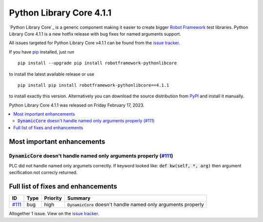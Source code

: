 =========================
Python Library Core 4.1.1
=========================


.. default-role:: code


`Python Library Core`_ is a generic component making it easier to create
bigger `Robot Framework`_ test libraries. Python Library Core 4.1.1 is
a new hotfix release with bug fixes for named arguments support.

All issues targeted for Python Library Core v4.1.1 can be found
from the `issue tracker`_.

If you have pip_ installed, just run

::

   pip install --upgrade pip install robotframework-pythonlibcore

to install the latest available release or use

::

   pip install pip install robotframework-pythonlibcore==4.1.1

to install exactly this version. Alternatively you can download the source
distribution from PyPI_ and install it manually.

Python Library Core 4.1.1 was released on Friday February 17, 2023.

.. _PythonLibCore: https://github.com/robotframework/PythonLibCore
.. _Robot Framework: http://robotframework.org
.. _pip: http://pip-installer.org
.. _PyPI: https://pypi.python.org/pypi/robotframework-robotlibcore
.. _issue tracker: https://github.com/robotframework/PythonLibCore/issues?q=milestone%3Av4.1.1


.. contents::
   :depth: 2
   :local:

Most important enhancements
===========================

`DynamicCore` doesn't handle named only arguments properly (`#111`_)
--------------------------------------------------------------------
PLC did not handle named only argumets correctly. If keyword looked like:
`def kw(self, *, arg)` then argument secification not correcly returned.


Full list of fixes and enhancements
===================================

.. list-table::
    :header-rows: 1

    * - ID
      - Type
      - Priority
      - Summary
    * - `#111`_
      - bug
      - high
      - `DynamicCore` doesn't handle named only arguments properly

Altogether 1 issue. View on the `issue tracker <https://github.com/robotframework/PythonLibCore/issues?q=milestone%3Av4.1.1>`__.

.. _#111: https://github.com/robotframework/PythonLibCore/issues/111
